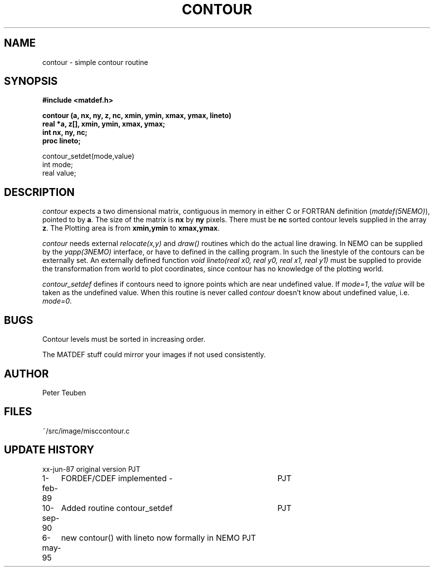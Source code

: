 .TH CONTOUR 3NEMO "6 May 1995"
.SH NAME
contour \- simple contour routine
.SH SYNOPSIS
.nf
.B #include <matdef.h>
.PP
\fBcontour (a, nx, ny, z, nc, xmin, ymin, xmax, ymax, lineto)
real *a, z[], xmin, ymin, xmax, ymax;
int nx, ny, nc;
proc lineto;
.PP
contour_setdet(mode,value)
int mode;
real value;\fP
.SH DESCRIPTION
\fIcontour\fP expects a two dimensional matrix, contiguous in
memory in either C or FORTRAN definition (\fImatdef(5NEMO)\fP), pointed
to by \fBa\fP. The size of the matrix is \fBnx\fP by \fBny\fP pixels.
There must be \fBnc\fP sorted contour levels supplied in the array
\fBz\fP. The Plotting area is from \fBxmin,ymin\fP to \fBxmax,ymax\fP.
.PP
\fIcontour\fP needs external \fIrelocate(x,y)\fP and \fIdraw()\fP routines
which do the actual line drawing. In NEMO can be supplied by
the \fIyapp(3NEMO)\fP interface, or have to defined in the calling program.
In such the linestyle of the contours can be externally set.
An externally defined function 
\fIvoid lineto(real x0, real y0, real x1, real y1)\fP must be supplied to
provide the transformation from world to plot coordinates, since
contour has no knowledge of the plotting world.
.PP
\fIcontour_setdef\fP defines if contours need to ignore points which
are near undefined value. If \fImode=1\fP, the \fIvalue\fP will be taken
as the undefined value. When this routine is never called
\fIcontour\fP doesn't know about undefined value, i.e. \fImode=0\fP.
.SH BUGS
Contour levels must be sorted in increasing order.
.PP
The MATDEF stuff could mirror your images if not used consistently.
.SH AUTHOR
Peter Teuben
.SH FILES
.nf
.ta +1.5i
~/src/image/misc	contour.c 
.fi
.SH UPDATE HISTORY
.nf
.ta +1i +4i
xx-jun-87	original version    	PJT
1-feb-89	FORDEF/CDEF implemented -	PJT
10-sep-90	Added routine contour_setdef	PJT
6-may-95	new contour() with lineto now formally in NEMO 	PJT
.fi

